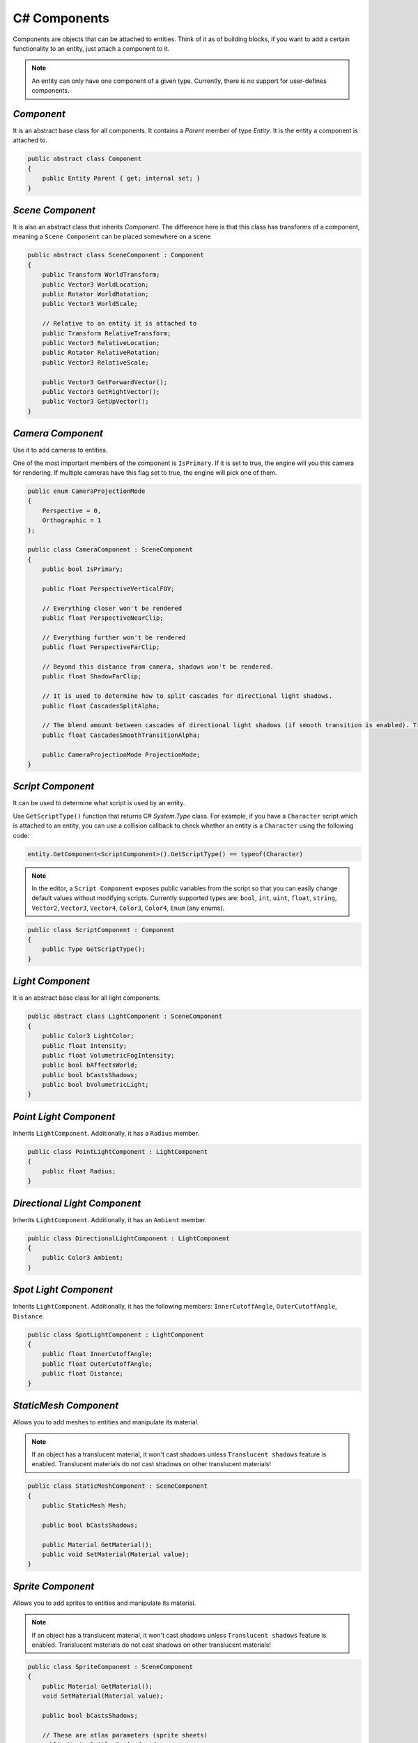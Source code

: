 C# Components
=============

Components are objects that can be attached to entities. Think of it as of building blocks, if you want to add a certain functionality to an entity, just attach a component to it.

.. note::

	An entity can only have one component of a given type. Currently, there is no support for user-defines components.
	
`Component`
-----------
It is an abstract base class for all components. It contains a `Parent` member of type `Entity`. It is the entity a component is attached to.

.. code-block:: csharp

    public abstract class Component
    {
        public Entity Parent { get; internal set; }
    }

`Scene Component`
-----------------
It is also an abstract class that inherits `Component`. The difference here is that this class has transforms of a component, meaning a ``Scene Component`` can be placed somewhere on a scene

.. code-block:: csharp

    public abstract class SceneComponent : Component
    {
        public Transform WorldTransform;
        public Vector3 WorldLocation;
        public Rotator WorldRotation;
        public Vector3 WorldScale;

        // Relative to an entity it is attached to
        public Transform RelativeTransform;
        public Vector3 RelativeLocation;
        public Rotator RelativeRotation;
        public Vector3 RelativeScale;

        public Vector3 GetForwardVector();
        public Vector3 GetRightVector();
        public Vector3 GetUpVector();
    }

`Camera Component`
------------------
Use it to add cameras to entities.

One of the most important members of the component is ``IsPrimary``. If it is set to true, the engine will you this camera for rendering.
If multiple cameras have this flag set to true, the engine will pick one of them.

.. code-block:: csharp

    public enum CameraProjectionMode
    {
        Perspective = 0,
        Orthographic = 1
    };

    public class CameraComponent : SceneComponent
    {
        public bool IsPrimary;

        public float PerspectiveVerticalFOV;
        
        // Everything closer won't be rendered
        public float PerspectiveNearClip;
        
        // Everything further won't be rendered
        public float PerspectiveFarClip;
        
        // Beyond this distance from camera, shadows won't be rendered.
        public float ShadowFarClip;
        
        // It is used to determine how to split cascades for directional light shadows.
        public float CascadesSplitAlpha;
        
        // The blend amount between cascades of directional light shadows (if smooth transition is enabled). Try to keep it as low as possible
        public float CascadesSmoothTransitionAlpha;

        public CameraProjectionMode ProjectionMode;
    }

`Script Component`
------------------
It can be used to determine what script is used by an entity.

Use ``GetScriptType()`` function that returns C# `System.Type` class.
For example, if you have a ``Character`` script which is attached to an entity, you can use a collision callback to check whether an entity is a ``Character`` using the following code:

.. code-block:: csharp

    entity.GetComponent<ScriptComponent>().GetScriptType() == typeof(Character)

.. note::
    In the editor, a ``Script Component`` exposes public variables from the script so that you can easily change default values without modifying scripts.
    Currently supported types are: ``bool``, ``int``, ``uint``, ``float``, ``string``, ``Vector2``, ``Vector3``, ``Vector4``, ``Color3``, ``Color4``, ``Enum`` (any enums).

.. code-block:: csharp

    public class ScriptComponent : Component
    {
        public Type GetScriptType();
    }

`Light Component`
-----------------
It is an abstract base class for all light components.

.. code-block:: csharp

    public abstract class LightComponent : SceneComponent
    {
        public Color3 LightColor;
        public float Intensity;
        public float VolumetricFogIntensity;
        public bool bAffectsWorld;
        public bool bCastsShadows;
        public bool bVolumetricLight;
    }

`Point Light Component`
-----------------------
Inherits ``LightComponent``. Additionally, it has a ``Radius`` member.

.. code-block:: csharp

    public class PointLightComponent : LightComponent
    {
        public float Radius;
    }

`Directional Light Component`
-----------------------------
Inherits ``LightComponent``. Additionally, it has an ``Ambient`` member.

.. code-block:: csharp

    public class DirectionalLightComponent : LightComponent
    {
        public Color3 Ambient;
    }

`Spot Light Component`
----------------------
Inherits ``LightComponent``. Additionally, it has the following members: ``InnerCutoffAngle``, ``OuterCutoffAngle``, ``Distance``.

.. code-block:: csharp

    public class SpotLightComponent : LightComponent
    {
        public float InnerCutoffAngle;
        public float OuterCutoffAngle;
        public float Distance;
    }

`StaticMesh Component`
-----------------------
Allows you to add meshes to entities and manipulate its material.

.. note::
    If an object has a translucent material, it won't cast shadows unless ``Translucent shadows`` feature is enabled. Translucent materials do not cast shadows on other translucent materials!

.. code-block:: csharp

    public class StaticMeshComponent : SceneComponent
    {
        public StaticMesh Mesh;

        public bool bCastsShadows;

        public Material GetMaterial();
        public void SetMaterial(Material value);
    }

`Sprite Component`
------------------
Allows you to add sprites to entities and manipulate its material.

.. note::
    If an object has a translucent material, it won't cast shadows unless ``Translucent shadows`` feature is enabled. Translucent materials do not cast shadows on other translucent materials!

.. code-block:: csharp

    public class SpriteComponent : SceneComponent
    {
        public Material GetMaterial();
        void SetMaterial(Material value);
    
        public bool bCastsShadows;
    
        // These are atlas parameters (sprite sheets)
        public Vector2 AtlasSpriteCoords;
        public Vector2 AtlasSpriteSize;
        public Vector2 AtlasSpriteSizeCoef;
        public bool bAtlas;
    }

`Billboard Component`
---------------------
Just a texture that always faces the camera

.. code-block:: csharp

    public class BillboardComponent : SceneComponent
    {
        public Texture2D Texture;
    }

`Text Component`
----------------
Allows you to render 3D Text

.. note::

    If ``bLit`` is set to true, ``TextComponent`` will react to lighting and will be lit correspondingly

.. code-block:: csharp

    public class TextComponent : SceneComponent
    {
        public string Text;

        public MaterialBlendMode BlendMode;
        public bool bCastsShadows;

        public Color3 Color; // Used only if bLit is false. It's an HDR value
        public float LineSpacing;
        public float Kerning;
        public float MaxWidth;

        // Values below are used only if bLit is true
        public bool bLit;
        public Color3 Albedo;
        public Color3 Emissive;
        public float Metallness;
        public float Roughness;
        public float AmbientOcclusion;
        public float Opacity; // To use it, `BlendMode` must be set to `Translucent`
        public float OpacityMask; // To use it, `BlendMode` must be set to `Masked`
    }

`Text2D Component`
------------------
Allows you to render screen-space 2D Text (useful for in-game UI)

.. code-block:: csharp

    public class Text2DComponent : Component
    {
        public string Text;

        public Color3 Color; // HDR
        public float LineSpacing;
        public float Kerning;
        public float MaxWidth;

        // Normalized device coords
        // It is the position of the bottom left vertex of the first symbol.
        // Text2D will try to be at the same position of the screen no matter the resolution.
        // Also, it'll try to occupy the same amount of space.
        // `(-1; -1)` is the bottom left corner of the screen; `(0; 0)` is the center; `(1; 1)` is the top right corner of the screen.
        public Vector2 Position;

        public Vector2 Scale;
        public float Rotation;

        public float Opacity;
        public bool IsVisible;
    }

`Image2D Component`
-------------------
Allows you to render textures in screen-space (useful for in-game UI)

.. code-block:: csharp

    public class Image2DComponent : Component
    {
        public Texture2D Texture;
        public Color3 Tint; // HDR

        // Same as for `Text2DComponent`
        public Vector2 Position;
        public Vector2 Scale;
        public float Rotation;

        public float Opacity;
        public bool IsVisible;
    }

`Audio Component`
-----------------
Allows you to play 3D audio.

.. code-block:: csharp

    public class AudioComponent : SceneComponent
    {
        public void SetSound(in string filepath);

        public void Play();
        public void Stop();
        public void SetPaused(bool bPaused);
        public bool IsPlaying();
        
        // The minimum distance is the point at which the sound starts attenuating.
        // If the listener is any closer to the source than the minimum distance, the sound will play at full volume.
        public void SetMinDistance(float minDistance);
        public float GetMinDistance();

        // The maximum distance is the point at which the sound stops attenuating and its volume remains constant (a volume which is not necessarily zero)
        public void SetMaxDistance(float maxDistance);
        public float GetMaxDistance();

        public void SetMinMaxDistance(float minDistance, float maxDistance);
        
        public void SetRollOffModel(RollOffModel rollOff);
        public RollOffModel GetRollOffModel();
        
        public void SetVolume(float volume);
        public float GetVolume();
        
        // @loopCount. `-1` = `Loop Endlessly`; `0` = `Play once`; `1` = `Play twice`, etc...
        public void SetLoopCount(int loopCount);
        public int GetLoopCount();
        
        public void SetLooping(bool bLooping);
        public bool IsLooping();
        
        public void SetMuted(bool bMuted);
        public bool IsMuted();
        
        // When you stream a sound, you can only have one instance of it playing at any time.
        // This limitation exists because there is only one decode buffer per stream.
        // As a rule of thumb, streaming is great for music tracks, voice cues, and ambient tracks, while most sound effects should be loaded into memory.
        public void SetStreaming(bool bStreaming);
        public bool IsStreaming();

        public void SetDopplerEffectEnabled(bool bEnable);
        public bool IsDopplerEffectEnabled();
    }

`Reverb Component`
------------------
Allows you to apply some effects to 3D sounds.

.. code-block:: csharp

    public class ReverbComponent : SceneComponent
    {
        public bool bActive;
        public ReverbPreset Preset;
        public float MinDistance; // Reverb is at full volume within that radius
        public float MaxDistance; // Reverb is disabled outside that radius
    }

`RigidBody Component`
---------------------
It represents a physics object, and each physics object must have it.

.. note::

    By default, physics bodies are static.
    So, if you want a dynamic object, you must add ``RigidBodyComponent`` first,
    set its body type to dynamic and only after that add any other collider component.
    That is because the body type is read the moment a collider component is initialized. So it can't be changed afterwards.

.. code-block:: csharp

    public enum PhysicsBodyType
    {
        Static = 0, // Immovable objects. They don't react to any forces applied to them.
        Dynamic
    }

    public enum ForceMode
    {
        Force = 0,      // Unit of `mass * distance / time^2`
        Impulse,        // Unit of `mass * distance / time`
        VelocityChange, // Unit of `distance / time`, i.e. the effect is mass independent: a velocity change
        Acceleration    // Unit of `distance / time^2`. It gets treated just like a force except the mass is not divided out before integration
    }

    // Can be used to lock transformations of physics object.
    // You can still change it manually.
    // It is just the physics system that won't be able to change locked transforms during the simulation
    public enum ActorLockFlag
    {
        LocationX = 1 << 0, LocationY = 1 << 1, LocationZ = 1 << 2, Location = LocationX | LocationY | LocationZ,
        RotationX = 1 << 3, RotationY = 1 << 4, RotationZ = 1 << 5, Rotation = RotationX | RotationY | RotationZ
    }

    public class RigidBodyComponent : Component
    {
        public void SetBodyType(PhysicsBodyType bodyType);
        public PhysicsBodyType GetBodyType();

        // If the mass is set to 0, the body will have infinite mass so its linear velocity cannot be changed by any constraints
        public void SetMass(float mass);
        public float GetMass();

        public void SetLinearDamping(float linearDamping);
        public float GetLinearDamping();

        public void SetAngularDamping(float angularDamping);
        public float GetAngularDamping();

        public void SetEnableGravity(bool bEnable);
        public bool IsGravityEnabled();

        // Sometimes controlling an actor using forces or constraints is not sufficiently robust, precise or flexible.
        // For example, moving platforms or character controllers often need to manipulate an actor's position or make it exactly follow a specific path.
        // Such a control scheme is provided by kinematic actors. A kinematic actor is controlled using the `SetKinematicTarget` function.
        // Each simulation step PhysX moves the actor to its target position, regardless of external forces, gravity, collision, etc.
        // Thus, one must continually call `SetKinematicTarget`, every time step, for each kinematic actor, to make them move along their desired paths.
        // The movement of a kinematic actor affects dynamic actors with which it collides or to which it is constrained with a joint.
        // The actor will appear to have infinite mass and will push regular dynamic actors out of the way.
        public void SetIsKinematic(bool bKinematic);
        public bool IsKinematic();

        // The actor will get woken up and might cause other touching actors to wake up as well during the next simulation step.
        public void WakeUp();

        // The actor will stay asleep during the next simulation step if not touched by another non-sleeping actor.
        // Note that when an actor does not move for a period of time, it is no longer simulated in order to save time.
        // This state is called sleeping. The object automatically wakes up when it is either touched by an awake object, or one of its properties is changed by the user
        public void PutToSleep();

        public void AddForce(in Vector3 force, ForceMode forceMode);
        public void AddTorque(in Vector3 torque, ForceMode forceMode);

        public void SetLinearVelocity(in Vector3 velocity);
        public Vector3 GetLinearVelocity();

        public void SetAngularVelocity(in Vector3 velocity);
        public Vector3 GetAngularVelocity();

        public void SetMaxLinearVelocity(float maxVelocity);
        public float GetMaxLinearVelocity();

        public void SetMaxAngularVelocity(float maxVelocity);
        public float GetMaxAngularVelocity();

        public bool IsDynamic();

        public void SetKinematicTarget(Vector3 location, Rotator rotation);
        public void SetKinematicTargetLocation(Vector3 location);
        public void SetKinematicTargetRotation(Rotator rotation);
        public Transform GetKinematicTarget();
        public Vector3 GetKinematicTargetLocation();
        public Rotator GetKinematicTargetRotation();

        public void SetLockFlag(ActorLockFlag flag, bool value); // For example, to lock position, call `SetLockFlag(ActorLockFlag.Location, true)`. Or pass `false` to unlock
        public bool IsLockFlagSet(ActorLockFlag flag);
        public ActorLockFlag GetLockFlags();
    }

`Base Collider Component`
-------------------------
It is an abstract base class for all physics collider components (Inherits ``SceneComponent``).

.. code-block:: csharp

    abstract public class BaseColliderComponent : SceneComponent
    {
        // Its role is to report that there has been an overlap with another shape.
        // Trigger shapes play no part in the simulation of the scene.
        public void SetIsTrigger(bool bTrigger);
        public bool IsTrigger();
        
        // Static friction defines the amount of friction that is applied between surfaces that are not moving lateral to each-other.
        public void SetStaticFriction(float staticFriction);
        public float GetStaticFriction();
        
        // Dynamic friction defines the amount of friction applied between surfaces that are moving relative to each-other.
        public void SetDynamicFriction(float dynamicFriction);
        public float GetDynamicFriction();
        
        public void SetBounciness(float bounciness);
        public float GetBounciness();
    }

`Box Collider Component`
------------------------
Inherits ``BaseColliderComponent``. Additionally, it has ``SetSize`` and ``GetSize`` functions.

.. code-block:: csharp

    public class BoxColliderComponent : BaseColliderComponent
    {
        public void SetSize(ref Vector3 size);
        public Vector3 GetSize();
    }

`Sphere Collider Component`
---------------------------
Inherits ``BaseColliderComponent``. Additionally, it has ``SetRadius`` and ``GetRadius`` functions.

.. code-block:: csharp

    public class SphereColliderComponent : BaseColliderComponent
    {
        public void SetRadius(float radius);
        public float GetRadius();
    }

`Capsule Collider Component`
----------------------------
Inherits ``BaseColliderComponent``. Additionally, it has ``SetRadius``, ``GetRadius``, ``SetHeight``, and ``GetHeight``  functions.

.. code-block:: csharp

    public class CapsuleColliderComponent : BaseColliderComponent
    {
        public void SetRadius(float radius);
        public float GetRadius();
        public void SetHeight(float height);
        public float GetHeight();
    }

`Mesh Collider Component`
-------------------------
Allows you to select a static mesh to create a collider from. Inherits ``BaseColliderComponent``.

.. code-block:: csharp

    public class MeshColliderComponent : BaseColliderComponent
    {
        public void SetCollisionMesh(StaticMesh mesh);
        public StaticMesh GetCollisionMesh();

        // Collider will be created using a rough approximation of the mesh.
        // Non-convex mesh collider can be used only with kinematic or static actors.
        public void SetIsConvex(bool bConvex);
        public bool IsConvex();

        // Only affects non-convex mesh colliders. Non-convex meshes are one-sided meaning collision won't be registered from the back side. For example, that might be a problem for windows.
        // So to fix this problem, you can set this flag to true
        public void SetIsTwoSided(bool bConvex);
        public bool IsTwoSided();
    }
